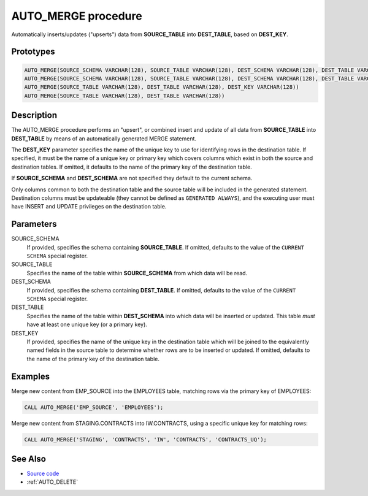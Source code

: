 .. _AUTO_MERGE:

====================
AUTO_MERGE procedure
====================

Automatically inserts/updates ("upserts") data from **SOURCE_TABLE** into
**DEST_TABLE**, based on **DEST_KEY**.

Prototypes
==========

.. code-block:: sql

    AUTO_MERGE(SOURCE_SCHEMA VARCHAR(128), SOURCE_TABLE VARCHAR(128), DEST_SCHEMA VARCHAR(128), DEST_TABLE VARCHAR(128), DEST_KEY VARCHAR(128))
    AUTO_MERGE(SOURCE_SCHEMA VARCHAR(128), SOURCE_TABLE VARCHAR(128), DEST_SCHEMA VARCHAR(128), DEST_TABLE VARCHAR(128))
    AUTO_MERGE(SOURCE_TABLE VARCHAR(128), DEST_TABLE VARCHAR(128), DEST_KEY VARCHAR(128))
    AUTO_MERGE(SOURCE_TABLE VARCHAR(128), DEST_TABLE VARCHAR(128))

Description
===========

The AUTO_MERGE procedure performs an "upsert", or combined insert and update of
all data from **SOURCE_TABLE** into **DEST_TABLE** by means of an automatically
generated MERGE statement.

The **DEST_KEY** parameter specifies the name of the unique key to use for
identifying rows in the destination table. If specified, it must be the name
of a unique key or primary key which covers columns which exist in both the
source and destination tables. If omitted, it defaults to the name of the
primary key of the destination table.

If **SOURCE_SCHEMA** and **DEST_SCHEMA** are not specified they default to the
current schema.

Only columns common to both the destination table and the source table will be
included in the generated statement. Destination columns must be updateable
(they cannot be defined as ``GENERATED ALWAYS``), and the executing user must
have INSERT and UPDATE privileges on the destination table.

Parameters
==========

SOURCE_SCHEMA
  If provided, specifies the schema containing **SOURCE_TABLE**. If omitted,
  defaults to the value of the ``CURRENT SCHEMA`` special register.

SOURCE_TABLE
  Specifies the name of the table within **SOURCE_SCHEMA** from which data will
  be read.

DEST_SCHEMA
  If provided, specifies the schema containing **DEST_TABLE**. If omitted,
  defaults to the value of the ``CURRENT SCHEMA`` special register.

DEST_TABLE
  Specifies the name of the table within **DEST_SCHEMA** into which data will
  be inserted or updated. This table *must* have at least one unique key (or
  a primary key).

DEST_KEY
  If provided, specifies the name of the unique key in the destination table
  which will be joined to the equivalently named fields in the source table to
  determine whether rows are to be inserted or updated. If omitted, defaults to
  the name of the primary key of the destination table.

Examples
========

Merge new content from EMP_SOURCE into the EMPLOYEES table, matching rows via
the primary key of EMPLOYEES:

.. code-block:: sql

    CALL AUTO_MERGE('EMP_SOURCE', 'EMPLOYEES');

Merge new content from STAGING.CONTRACTS into IW.CONTRACTS, using a specific
unique key for matching rows:

.. code-block:: sql

    CALL AUTO_MERGE('STAGING', 'CONTRACTS', 'IW', 'CONTRACTS', 'CONTRACTS_UQ');

See Also
========

* `Source code`_
* :ref:`AUTO_DELETE`

.. _Source code: https://github.com/waveform80/db2utils/blob/master/merge.sql#L269
